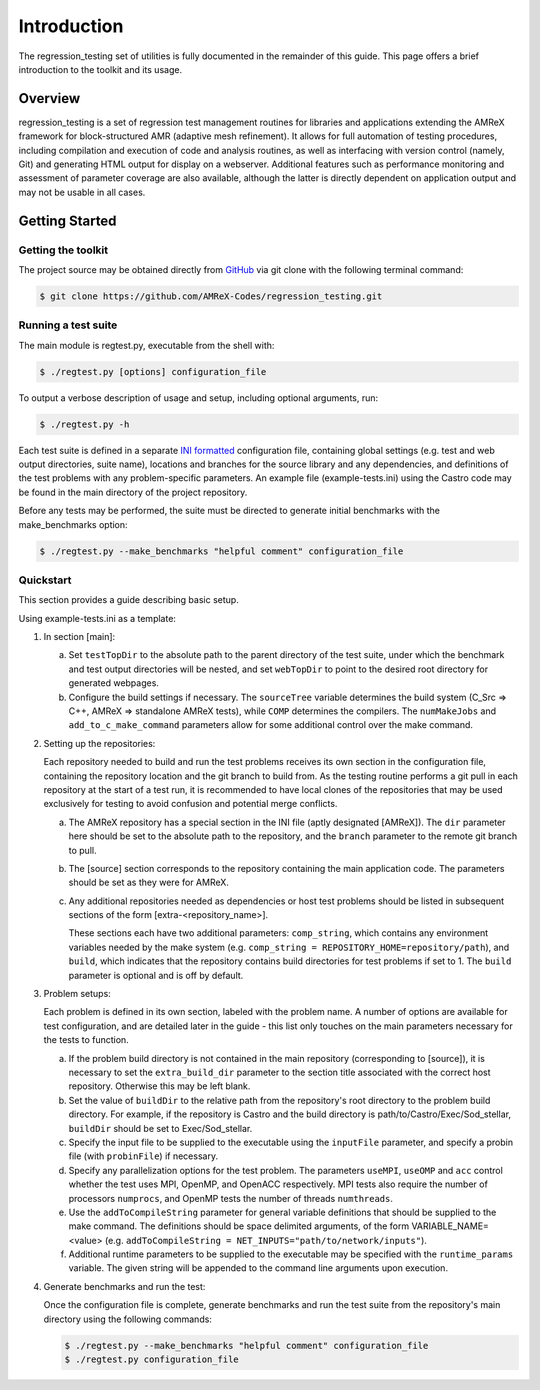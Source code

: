 ============
Introduction
============

The regression_testing set of utilities is fully documented in the remainder of
this guide. This page offers a brief introduction to the toolkit and its usage.

Overview
========

regression_testing is a set of regression test management routines for libraries
and applications extending the AMReX framework for block-structured AMR
(adaptive mesh refinement). It allows for full automation of testing procedures,
including compilation and execution of code and analysis routines, as well as
interfacing with version control (namely, Git) and generating HTML output for
display on a webserver. Additional features such as performance monitoring and
assessment of parameter coverage are also available, although the latter is
directly dependent on application output and may not be usable in all cases.

Getting Started
===============

Getting the toolkit
-------------------

The project source may be obtained directly from GitHub_ via git clone with the
following terminal command:

.. code-block:: bash

   $ git clone https://github.com/AMReX-Codes/regression_testing.git

.. _GitHub: https://github.com/AMReX-Codes/regression_testing

Running a test suite
--------------------

The main module is regtest.py, executable from the shell with:

.. code-block:: bash

   $ ./regtest.py [options] configuration_file

To output a verbose description of usage and setup, including optional
arguments, run:

.. code-block:: bash

   $ ./regtest.py -h

Each test suite is defined in a separate `INI formatted`_ configuration file,
containing global settings (e.g. test and web output directories, suite name),
locations and branches for the source library and any dependencies, and
definitions of the test problems with any problem-specific parameters. An
example file (example-tests.ini) using the Castro code may be found in the main
directory of the project repository.

Before any tests may be performed, the suite must be directed to generate
initial benchmarks with the make_benchmarks option:

.. code-block:: bash

   $ ./regtest.py --make_benchmarks "helpful comment" configuration_file

.. _`INI formatted`: https://docs.python.org/3/library/configparser.html#
   supported-ini-file-structure

Quickstart
----------

This section provides a guide describing basic setup.

Using example-tests.ini as a template:

.. rst-class:: open

#. In section [main]:

   a. Set ``testTopDir`` to the absolute path to the parent directory of the
      test suite, under which the benchmark and test output directories will be
      nested, and set ``webTopDir`` to point to the desired root directory for
      generated webpages.

   #. Configure the build settings if necessary. The ``sourceTree`` variable
      determines the build system (C_Src => C++, AMReX =>
      standalone AMReX tests), while ``COMP`` determines the
      compilers. The ``numMakeJobs`` and ``add_to_c_make_command`` parameters
      allow for some additional control over the make command.

#. Setting up the repositories:

   Each repository needed to build and run the test problems receives its own
   section in the configuration file, containing the repository location and the
   git branch to build from. As the testing routine performs a git pull in each
   repository at the start of a test run, it is recommended to have local clones
   of the repositories that may be used exclusively for testing to avoid
   confusion and potential merge conflicts.

   a. The AMReX repository has a special section in the INI file (aptly
      designated [AMReX]). The ``dir`` parameter here should be set to the
      absolute path to the repository, and the ``branch`` parameter to the
      remote git branch to pull.

   #. The [source] section corresponds to the repository containing the main
      application code. The parameters should be set as they were for AMReX.

   #. Any additional repositories needed as dependencies or host test
      problems should be listed in subsequent sections of the form
      [extra-<repository_name>].

      These sections each have two additional parameters: ``comp_string``, which
      contains any environment variables needed by the make system (e.g.
      ``comp_string = REPOSITORY_HOME=repository/path``), and ``build``, which
      indicates that the repository contains build directories for test problems
      if set to 1. The ``build`` parameter is optional and is off by default.

#. Problem setups:

   Each problem is defined in its own section, labeled with the problem name. A
   number of options are available for test configuration, and are detailed
   later in the guide - this list only touches on the main parameters necessary
   for the tests to function.

   a. If the problem build directory is not contained in the main repository
      (corresponding to [source]), it is necessary to set the
      ``extra_build_dir`` parameter to the section title associated with the
      correct host repository. Otherwise this may be left blank.

   #. Set the value of ``buildDir`` to the relative path from the repository's
      root directory to the problem build directory. For example, if the
      repository is Castro and the build directory is
      path/to/Castro/Exec/Sod_stellar, ``buildDir`` should be set to
      Exec/Sod_stellar.

   #. Specify the input file to be supplied to the executable using the
      ``inputFile`` parameter, and specify a probin file (with ``probinFile``)
      if necessary.

   #. Specify any parallelization options for the test problem. The parameters
      ``useMPI``, ``useOMP`` and ``acc`` control whether the test uses MPI,
      OpenMP, and OpenACC respectively. MPI tests also require the number of
      processors ``numprocs``, and OpenMP tests the number of threads
      ``numthreads``.

   #. Use the ``addToCompileString`` parameter for general variable definitions
      that should be supplied to the make command. The definitions should be
      space delimited arguments, of the form VARIABLE_NAME=<value> (e.g.
      ``addToCompileString = NET_INPUTS="path/to/network/inputs"``).

   #. Additional runtime parameters to be supplied to the executable may be
      specified with the ``runtime_params`` variable. The given string
      will be appended to the command line arguments upon execution.

#. Generate benchmarks and run the test:

   Once the configuration file is complete, generate benchmarks and run the test
   suite from the repository's main directory using the following commands:

   .. code-block:: bash

      $ ./regtest.py --make_benchmarks "helpful comment" configuration_file
      $ ./regtest.py configuration_file
